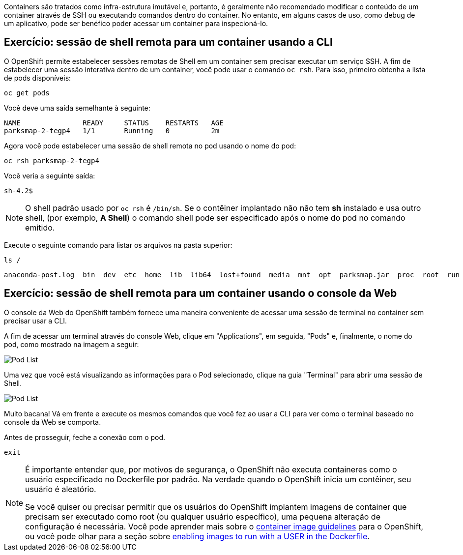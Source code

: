 Containers são tratados como infra-estrutura imutável e, portanto, é geralmente
não recomendado modificar o conteúdo de um container através de SSH ou executando 
comandos dentro do container. No entanto, em alguns casos de uso, como debug de 
um aplicativo, pode ser benéfico poder acessar um container para inspecioná-lo.

== Exercício: sessão de shell remota para um container usando a CLI

O OpenShift permite estabelecer sessões remotas de Shell em um container sem
precisar executar um serviço SSH. A fim de estabelecer uma sessão interativa 
dentro de um container, você pode usar o comando `oc rsh`. Para isso, primeiro
obtenha a lista de pods disponíveis:

[source,bash,role=copypaste]
----
oc get pods
----

Você deve uma saída semelhante à seguinte:

[source,bash]
----
NAME               READY     STATUS    RESTARTS   AGE
parksmap-2-tegp4   1/1       Running   0          2m
----

Agora você pode estabelecer uma sessão de shell remota no pod usando o nome do pod:

[source,bash,role=copypaste]
----
oc rsh parksmap-2-tegp4
----

Você veria a seguinte saída:

[source,bash]
----
sh-4.2$
----

[NOTE]
====
O shell padrão usado por `oc rsh` é `/bin/sh`. Se o contêiner implantado não
não tem *sh* instalado e usa outro shell, (por exemplo, *A Shell*) o comando shell
pode ser especificado após o nome do pod no comando emitido.
====

Execute o seguinte comando para listar os arquivos na pasta superior:

[source,bash,role=copypaste]
----
ls /
----

[source,bash]
----
anaconda-post.log  bin  dev  etc  home  lib  lib64  lost+found  media  mnt  opt  parksmap.jar  proc  root  run  sbin  srv  sys  tmp  usr  var
----

== Exercício: sessão de shell remota para um container usando o console da Web

O console da Web do OpenShift também fornece uma maneira conveniente de acessar uma sessão de terminal no container sem precisar usar a CLI.

A fim de acessar um terminal através do console Web, clique em "Applications", em seguida, "Pods" e, finalmente, o nome do pod, como mostrado na imagem a seguir:

image::parksmap-rsh-applications-pods.png[Pod List]

Uma vez que você está visualizando as informações para o Pod selecionado, clique na guia "Terminal" para abrir uma sessão de Shell.

image::parksmap-rsh-applications-pods-terminal.png[Pod List]


Muito bacana!  Vá em frente e execute os mesmos comandos que você fez ao usar a CLI para ver como o terminal baseado no console da Web se comporta.

Antes de prosseguir, feche a conexão com o pod.

[source,bash,role=copypaste]
----
exit
----

[NOTE]
====
É importante entender que, por motivos de segurança, o OpenShift não executa containeres como o usuário especificado no Dockerfile por padrão. Na verdade quando o OpenShift inicia um contêiner, seu usuário é aleatório.

Se você quiser ou precisar permitir que os usuários do OpenShift implantem imagens de container que
precisam ser executado como root (ou qualquer usuário específico), uma pequena alteração de configuração é
necessária. Você pode aprender mais sobre o
https://{{DOCS_URL}}/creating_images/guidelines.html[container image guidelines]
para o OpenShift, ou você pode olhar para a seção sobre
https://{{DOCS_URL}}/admin_guide/manage_scc.html#enable-images-to-run-with-user-in-the-dockerfile[enabling images to run with a USER in the Dockerfile].
====
